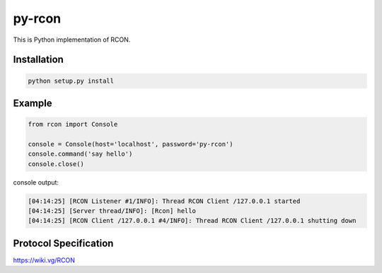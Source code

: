 py-rcon
=======

This is Python implementation of RCON.

Installation
------------

.. code-block:: bash

  python setup.py install

Example
-------

.. code-block:: python

  from rcon import Console
  
  console = Console(host='localhost', password='py-rcon')
  console.command('say hello')
  console.close()

console output:

.. code-block:: text

  [04:14:25] [RCON Listener #1/INFO]: Thread RCON Client /127.0.0.1 started
  [04:14:25] [Server thread/INFO]: [Rcon] hello
  [04:14:25] [RCON Client /127.0.0.1 #4/INFO]: Thread RCON Client /127.0.0.1 shutting down

Protocol Specification
----------------------

https://wiki.vg/RCON
